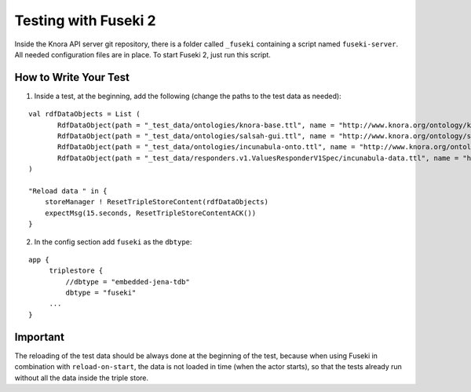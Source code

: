 .. Copyright © 2015 Lukas Rosenthaler, Benjamin Geer, Ivan Subotic,
   Tobias Schweizer, André Kilchenmann, and Sepideh Alassi.

   This file is part of Knora.

   Knora is free software: you can redistribute it and/or modify
   it under the terms of the GNU Affero General Public License as published
   by the Free Software Foundation, either version 3 of the License, or
   (at your option) any later version.

   Knora is distributed in the hope that it will be useful,
   but WITHOUT ANY WARRANTY; without even the implied warranty of
   MERCHANTABILITY or FITNESS FOR A PARTICULAR PURPOSE.  See the
   GNU Affero General Public License for more details.

   You should have received a copy of the GNU Affero General Public
   License along with Knora.  If not, see <http://www.gnu.org/licenses/>.


Testing with Fuseki 2
=====================

Inside the Knora API server git repository, there is a folder called
``_fuseki`` containing a script named ``fuseki-server``. All needed
configuration files are in place. To start Fuseki 2, just run this
script.

How to Write Your Test
----------------------

(1) Inside a test, at the beginning, add the following (change the paths
    to the test data as needed):

::

    val rdfDataObjects = List (
           RdfDataObject(path = "_test_data/ontologies/knora-base.ttl", name = "http://www.knora.org/ontology/knora-base"),
           RdfDataObject(path = "_test_data/ontologies/salsah-gui.ttl", name = "http://www.knora.org/ontology/salsah-gui"),
           RdfDataObject(path = "_test_data/ontologies/incunabula-onto.ttl", name = "http://www.knora.org/ontology/incunabula"),
           RdfDataObject(path = "_test_data/responders.v1.ValuesResponderV1Spec/incunabula-data.ttl", name = "http://www.knora.org/data/incunabula")
    )

    "Reload data " in {
        storeManager ! ResetTripleStoreContent(rdfDataObjects)
        expectMsg(15.seconds, ResetTripleStoreContentACK())
    }

(2) In the config section add ``fuseki`` as the ``dbtype``:

::

    app {
         triplestore {
             //dbtype = "embedded-jena-tdb"
             dbtype = "fuseki"
         ...
    }

Important
---------

The reloading of the test data should be always done at the
beginning of the test, because when using Fuseki in combination with
``reload-on-start``, the data is not loaded in time (when the actor
starts), so that the tests already run without all the data inside the
triple store.
